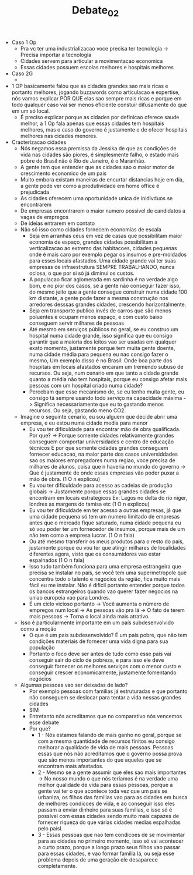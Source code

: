 #+TITLE: Debate_02
  - Caso 1 Op
    - Pra vc ter uma industrializacao voce precisa ter tecnologia -> Precisa
      importar a tecnologia
    - Cidades servem para articular a movimentacao economica
    - Essas cidades possuem escolas melhores e hospitais melhores
  - Caso 2G
    -
  - 1 OP basicamente falou que as cidades grandes sao mais ricas e portanto
    melhores, jogando buzzwords como articulacao e expertise, nós vamos explicar
    POR QUE elas sao sempre mais ricas e porque em todo qualquer caso vai ser
    menos  eficiente constuir difusamente do que em um só local.
    - É preciso explicar porque as cidades por definicao oferece saude melhor, a
      1 Op fala apenas que essas cidades tem hospitais melhores, mas o caso do
      governo é justamente o de ofecer hospitais melhores nas cidades menores.
  - Cracterizacao cidades
    - Nós negamos essa premissa da Jessika de que as condições de vida nas cidades
      são piores, é simplesmente falho, o estado mais pobre do Brasil não é Rio de
      Janeiro, é o Maranhão.
    - A gente tem que entender que as cidades sao o maior motor de crescimento
      economico de um pais
    - Muito embora existam maneiras de encurtar distancias hoje em dia, a gente
      pode ver como a produtividade em home office é prejudicada
    - As cidades oferecem uma oportunidade unica de inidivduos se encontrarem
    - De empresas encontrarem o maior numero possivel de candidatos a vagas de empregos
    - De ideias entrarem em contato
    - Não só isso como cidades fornecem economias de escala
      - Seja em arranhas ceus em vez de casas que possibilitam maior economia de
        espaço, grandes cidades possibilitam a verticalizacao ao extremo das
        habitacoes, cidades pequenas onde é mais caro por exemplo pegar os insumos
        e pre-moldados para esses locais afastados. Uma cidade grande vai ter
        suas empresas de infraestrutura SEMPRE TRABALHANDO, nunca ociosa, o que
        por si só já diminui os custos.
      - A populacao ficar aglomerada em sardinha é na verdade algo bom, e no pior
        dos casos, se a gente não conseguir fazer isso, do mesmo jeito que a gente
        consegue construir numa cidade 100 km distante, a gente pode fazer a mesma
        construção nos arredores desssas grandes cidades, crescendo horizontalmente.
      - Seja em transporte publico invés de carros que são menos poluentes e
        ocupam menos espaço, e com custo baixo conseguem servir milhares de pessoas
      - Até mesmo em serviços públicos no geral, se eu construo um hospital numa
        cidade grande, isso significa que eu consigo garantir que a maioria dos
        leitos vao ser usadas em qualquer exato momento, justamente porque tem
        muita gente doente, numa cidade média para pequena eu nao consigo fazer o
        mesmo, Um exemplo disso é no Brasil: Onde boa parte dos hospitais em
        locais afastados encaram um tremendo subuso de recursos. Ou seja, num
        cenario em que tanto a cidade grande quanto a média não tem hospitais,
        porque eu consigo afetar mais pessoas com um hospital criado numa cidade?
      - Percebam que esse mecanismo de, se eu tenho muita gente, eu consigo tá
        sempre usando todo serviço na capacidade máxima -> Significa
        necessariamente que eu to gastando menos recursos. Ou seja, gastando
        meno CO2.
    - Imagine o seguinte cenario, eu sou alguem que decide abrir uma empresa, e eu
      estou numa cidade media para menor
      - Eu vou ter dificuldade para encontrar mão de obra qualificada. Por que? ->
        Porque somente cidades relativamente grandes conseguem comportar
        universidades e centro de educação técnicos E por que somente cidades
        grandes conseguem fornecer educacao, na maior parte dos casos
        universiddades sao os maiores empregadores numa regiao, voce precisa de
        milhares de alunos, coisa que n haveria no mundo do governo -> Que é justamente de onde
        essas empresas vão poder puxar a mão de obra. (1 O n explicou)
      - Eu vou ter dificuldade para acesso as cadeias de produção globais ->
        Justamente porque essas grandes cidades se encontram em locais
        estrategicos Ex: Lagos no delta do rio niger, londres as margens do tamisa
        etc (1 O n explicou)
      - Eu vou ter dificuldade em ter acesso a outras empresas, já que uma cidade
        pequena só tem um numero limitado de empresas antes que o mercado fique
        saturado, numa cidade pequena eu só vou poder ter um fornecedor de
        insumos, porque mais de um não tem como a empresa lucrar. (1 O n fala)
      - Ou até mesmo transferir os meus produtos para o resto do país, justamente
        porque eu vou ter que atingir milhares de localidades diferentes agora,
        visto que os consumidores vao estar espalhados (1 O n fala)
      - Isso tudo também funciona para uma empresa estrangeira que precisa se
        instalar no país, se você tem uma supermetropole que concentra todo o
        talento e negocios da região, fica muito mais fácil eu me instalar. Não é
        dificil portanto entender porque todos os bancos estrangeiros quando vao
        querer fazer negocios na uniao europeia vao para Londres.
      - É um ciclo vicioso portanto -> Você aumenta o número de empregos num local
        -> As pessoas vão pra lá -> O fato de terem mais pessoas -> Torna o local
        ainda mais atrativo.
    - Isso é particularmente importante em um país subdesenvolvido como a moção
      - O que é um pais subdesenvolvido? É um país pobre, que não tem condições
        materiais de fornecer uma vida digna para sua população
      - Portanto o foco deve ser antes de tudo como esse país vai conseguir sair
        do ciclo de pobreza, e para isso ele deve conseguir fornecer os melhores
        serviços com o menor custo e conseguir crescer economicamente, justamente
        fomentando negócios
    - Algumas pessoas vao ser deixadas de lado?
      - Por exemplo pessoas com familias já estruturadas e que portanto não
        conseguem se deslocar para tentar a vida nessas grandes cidades
      - SIM
      - Entretanto nós acreditamos que no comparativo nós vencemos esse debate
      - Por que?
        - 1 - Nós estamos falando de mais ganho no geral, porque se com a mesma
          quantidade de recursos finitos eu consigo melhorar a qualidade de vida
          de mais pessoas. Pessoas essas que nós não acreditamos que o governo
          possa prova que são menos importantes do que aqueles que se encontram
          mais afastados.
        - 2 - Mesmo se a gente assumir que eles sao mais importantes -> No nosso
          mundo o que nós teriamos é na verdade uma melhor qualidade de vida para
          essas pessoas, porque a gente vai ter o que acontece toda vez que um
          país se urbaniza, os filhos das familias vao para as cidades em busca de
          melhores condicoes de vida, e ao conseguir isso eles passam a enviar
          dinheiro para suas familias, e isso só é possível com essas cidades
          sendo muito mais capazes de fornecer riqueza do que várias cidades
          medias espalhadas pelo paísl.
        - 3 - Essas pessoas que nao tem condicoes de se movimentar para as cidades
          no primeiro momento, isso só vai acontecer a curto prazo, porque a longo
          prazo seus filhos vao passar para essas cidades, e vao formar familia
          lá, ou seja esse problema depois de uma geração ele desaparece completamente.
